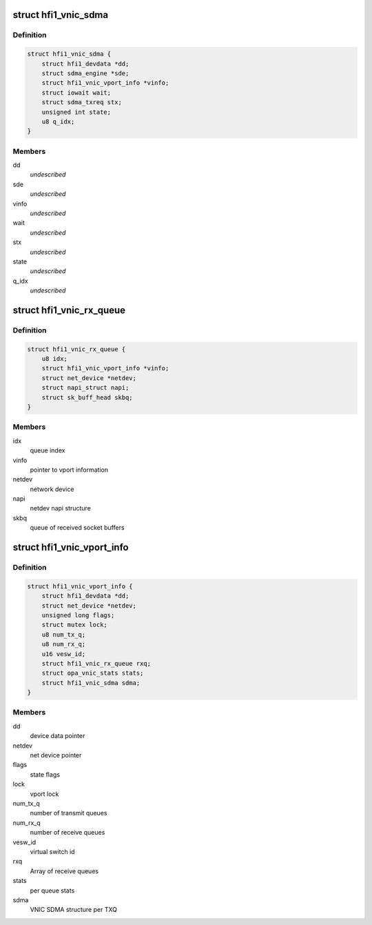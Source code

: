 .. -*- coding: utf-8; mode: rst -*-
.. src-file: drivers/infiniband/hw/hfi1/vnic.h

.. _`hfi1_vnic_sdma`:

struct hfi1_vnic_sdma
=====================

.. c:type:: struct hfi1_vnic_sdma

    VNIC per Tx ring SDMA information \ ``dd``\  - device data pointer \ ``sde``\  - sdma engine \ ``vinfo``\  - vnic info pointer \ ``wait``\  - iowait structure \ ``stx``\  - sdma tx request \ ``state``\  - vnic Tx ring SDMA state \ ``q_idx``\  - vnic Tx queue index

.. _`hfi1_vnic_sdma.definition`:

Definition
----------

.. code-block:: c

    struct hfi1_vnic_sdma {
        struct hfi1_devdata *dd;
        struct sdma_engine *sde;
        struct hfi1_vnic_vport_info *vinfo;
        struct iowait wait;
        struct sdma_txreq stx;
        unsigned int state;
        u8 q_idx;
    }

.. _`hfi1_vnic_sdma.members`:

Members
-------

dd
    *undescribed*

sde
    *undescribed*

vinfo
    *undescribed*

wait
    *undescribed*

stx
    *undescribed*

state
    *undescribed*

q_idx
    *undescribed*

.. _`hfi1_vnic_rx_queue`:

struct hfi1_vnic_rx_queue
=========================

.. c:type:: struct hfi1_vnic_rx_queue

    HFI1 VNIC receive queue

.. _`hfi1_vnic_rx_queue.definition`:

Definition
----------

.. code-block:: c

    struct hfi1_vnic_rx_queue {
        u8 idx;
        struct hfi1_vnic_vport_info *vinfo;
        struct net_device *netdev;
        struct napi_struct napi;
        struct sk_buff_head skbq;
    }

.. _`hfi1_vnic_rx_queue.members`:

Members
-------

idx
    queue index

vinfo
    pointer to vport information

netdev
    network device

napi
    netdev napi structure

skbq
    queue of received socket buffers

.. _`hfi1_vnic_vport_info`:

struct hfi1_vnic_vport_info
===========================

.. c:type:: struct hfi1_vnic_vport_info

    HFI1 VNIC virtual port information

.. _`hfi1_vnic_vport_info.definition`:

Definition
----------

.. code-block:: c

    struct hfi1_vnic_vport_info {
        struct hfi1_devdata *dd;
        struct net_device *netdev;
        unsigned long flags;
        struct mutex lock;
        u8 num_tx_q;
        u8 num_rx_q;
        u16 vesw_id;
        struct hfi1_vnic_rx_queue rxq;
        struct opa_vnic_stats stats;
        struct hfi1_vnic_sdma sdma;
    }

.. _`hfi1_vnic_vport_info.members`:

Members
-------

dd
    device data pointer

netdev
    net device pointer

flags
    state flags

lock
    vport lock

num_tx_q
    number of transmit queues

num_rx_q
    number of receive queues

vesw_id
    virtual switch id

rxq
    Array of receive queues

stats
    per queue stats

sdma
    VNIC SDMA structure per TXQ

.. This file was automatic generated / don't edit.


